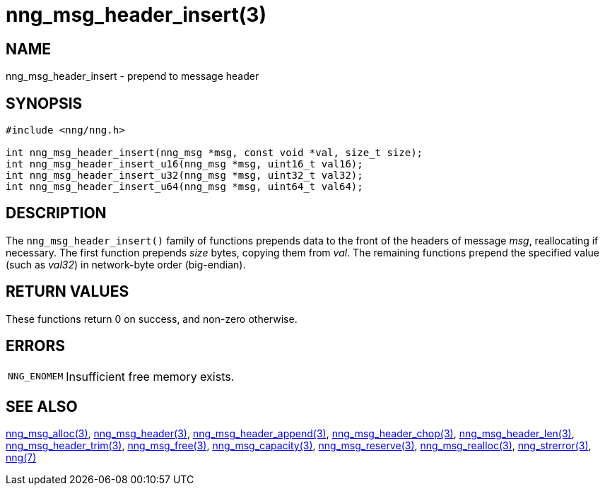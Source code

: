= nng_msg_header_insert(3)
//
// Copyright 2018 Staysail Systems, Inc. <info@staysail.tech>
// Copyright 2018 Capitar IT Group BV <info@capitar.com>
//
// This document is supplied under the terms of the MIT License, a
// copy of which should be located in the distribution where this
// file was obtained (LICENSE.txt).  A copy of the license may also be
// found online at https://opensource.org/licenses/MIT.
//

== NAME

nng_msg_header_insert - prepend to message header

== SYNOPSIS

[source, c]
----
#include <nng/nng.h>

int nng_msg_header_insert(nng_msg *msg, const void *val, size_t size);
int nng_msg_header_insert_u16(nng_msg *msg, uint16_t val16);
int nng_msg_header_insert_u32(nng_msg *msg, uint32_t val32);
int nng_msg_header_insert_u64(nng_msg *msg, uint64_t val64);
----

== DESCRIPTION

The `nng_msg_header_insert()` family of functions
prepends data to the front of the headers of message _msg_, reallocating
if necessary.
The first function prepends _size_ bytes, copying them from _val_.
The remaining functions prepend the specified value (such as _val32_) in
network-byte order (big-endian).

== RETURN VALUES

These functions return 0 on success, and non-zero otherwise.

== ERRORS

[horizontal]
`NNG_ENOMEM`:: Insufficient free memory exists.

== SEE ALSO

[.text-left]
xref:nng_msg_alloc.3.adoc[nng_msg_alloc(3)],
xref:nng_msg_header.3.adoc[nng_msg_header(3)],
xref:nng_msg_header_append.3.adoc[nng_msg_header_append(3)],
xref:nng_msg_header_chop.3.adoc[nng_msg_header_chop(3)],
xref:nng_msg_header_len.3.adoc[nng_msg_header_len(3)],
xref:nng_msg_header_trim.3.adoc[nng_msg_header_trim(3)],
xref:nng_msg_free.3.adoc[nng_msg_free(3)],
xref:nng_msg_capacity.3.adoc[nng_msg_capacity(3)],
xref:nng_msg_reserve.3.adoc[nng_msg_reserve(3)],
xref:nng_msg_realloc.3.adoc[nng_msg_realloc(3)],
xref:nng_strerror.3.adoc[nng_strerror(3)],
xref:nng.7.adoc[nng(7)]
